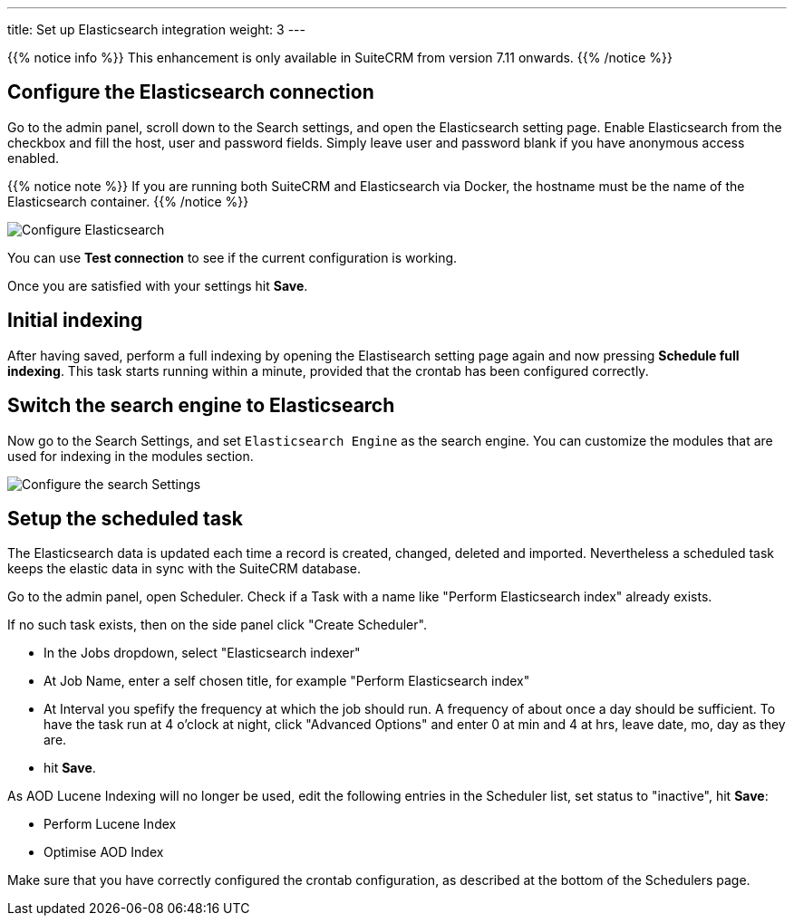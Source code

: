 ---
title: Set up Elasticsearch integration
weight: 3
---

{{% notice info %}}
This enhancement is only available in SuiteCRM from version 7.11 onwards.
{{% /notice %}}

:imagesdir: /images/en/admin/ElasticSearch
:experimental:

== Configure the Elasticsearch connection

Go to the admin panel, scroll down to the Search settings, and open the Elasticsearch setting page.
Enable Elasticsearch from the checkbox and fill the host, user and password fields.
Simply leave user and password blank if you have anonymous access enabled.

{{% notice note %}}
If you are running both SuiteCRM and Elasticsearch via Docker, the hostname must be the name of the Elasticsearch container.
{{% /notice %}}

image:ElasticsearchSearchSetting.png["Configure Elasticsearch"]

You can use btn:[Test connection] to see if the current configuration is working.

Once you are satisfied with your settings hit btn:[Save].

== Initial indexing

After having saved, perform a full indexing by opening the Elastisearch setting page again and now pressing btn:[Schedule full indexing]. This task starts running within a minute, provided that the crontab has been configured correctly.

== Switch the search engine to Elasticsearch

Now go to the Search Settings, and set `Elasticsearch Engine` as the search engine.
You can customize the modules that are used for indexing in the modules section.

image:SearchSettingsForElasticsearch.png["Configure the search Settings"]

== Setup the scheduled task

The Elasticsearch data is updated each time a record is created, changed, deleted and imported. Nevertheless a scheduled task keeps the elastic data in sync with the SuiteCRM database.

Go to the admin panel, open Scheduler. Check if a Task with a name like "Perform Elasticsearch index" already exists.

If no such task exists, then on the side panel click "Create Scheduler". 

* In the Jobs dropdown, select "Elasticsearch indexer"
* At Job Name, enter a self chosen title, for example "Perform Elasticsearch index"
* At Interval you spefify the frequency at which the job should run. A frequency of about once a day should be sufficient. To have the task run at 4 o'clock at night, click "Advanced Options" and enter 0 at min and 4 at hrs, leave date, mo, day as they are.
* hit btn:[Save].

As AOD Lucene Indexing will no longer be used, edit the following entries in the Scheduler list, set status to "inactive", hit btn:[Save]:

* Perform Lucene Index
* Optimise AOD Index

Make sure that you have correctly configured the crontab configuration, as described at the bottom of the Schedulers page.
